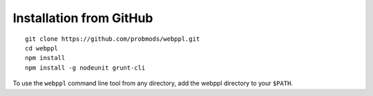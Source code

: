 Installation from GitHub
========================

::

    git clone https://github.com/probmods/webppl.git
    cd webppl
    npm install
    npm install -g nodeunit grunt-cli

To use the ``webppl`` command line tool from any directory, add the
webppl directory to your ``$PATH``.
